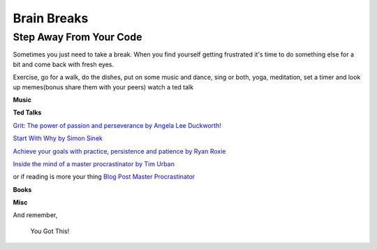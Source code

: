 Brain Breaks 
============

.. _brain_break:


.. raw:: html

    <iframe src="https://giphy.com/embed/3ohs81rDuEz9ioJzAA" width="480" height="358" frameBorder="0" class="giphy-embed" allowFullScreen></iframe><p><a href="https://giphy.com/gifs/angry-mad-computer-3ohs81rDuEz9ioJzAA">via GIPHY</a></p>


Step Away From Your Code
----------------------------

Sometimes you just need to take a break.  When you find yourself getting frustrated 
it's time to do something else for a bit and come back with fresh eyes.

Exercise, go for a walk, do the dishes, put on some music and dance, sing or both, 
yoga, meditation, set a timer and look up memes(bonus share them with your peers) 
watch a ted talk

**Music**



**Ted Talks**

`Grit: The power of passion and perseverance by 
Angela Lee Duckworth!  <https://www.ted.com/talks/angela_lee_duckworth_grit_the_power_of_passion_and_perseverance?language=en>`_

`Start With Why by Simon Sinek  <https://www.ted.com/talks/simon_sinek_how_great_leaders_inspire_action>`_

`Achieve your goals with practice, persistence and patience by Ryan Roxie <https://www.ted.com/talks/ryan_roxie_achieve_your_goals_with_practice_persistence_and_patience>`_

`Inside the mind of a master procrastinator by Tim Urban <https://www.ted.com/talks/tim_urban_inside_the_mind_of_a_master_procrastinator?referrer=playlist-the_most_popular_talks_of_all&autoplay=true>`_

or if reading is more your thing `Blog Post Master Procrastinator <https://waitbutwhy.com/2013/10/why-procrastinators-procrastinate.html>`_

**Books**


**Misc** 



And remember,

.. pull-quote::
    You Got This!
   